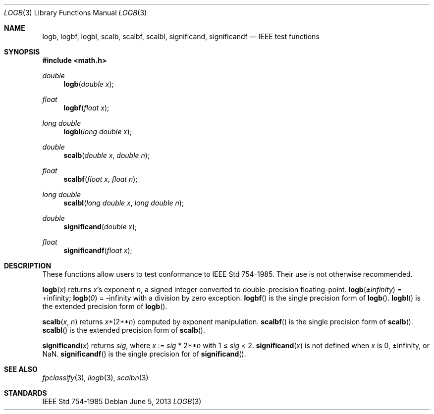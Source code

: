 .\"	$OpenBSD: logb.3,v 1.9 2013/06/05 03:40:26 tedu Exp $
.\" Copyright (c) 1985, 1991 Regents of the University of California.
.\" All rights reserved.
.\"
.\" Redistribution and use in source and binary forms, with or without
.\" modification, are permitted provided that the following conditions
.\" are met:
.\" 1. Redistributions of source code must retain the above copyright
.\"    notice, this list of conditions and the following disclaimer.
.\" 2. Redistributions in binary form must reproduce the above copyright
.\"    notice, this list of conditions and the following disclaimer in the
.\"    documentation and/or other materials provided with the distribution.
.\" 3. Neither the name of the University nor the names of its contributors
.\"    may be used to endorse or promote products derived from this software
.\"    without specific prior written permission.
.\"
.\" THIS SOFTWARE IS PROVIDED BY THE REGENTS AND CONTRIBUTORS ``AS IS'' AND
.\" ANY EXPRESS OR IMPLIED WARRANTIES, INCLUDING, BUT NOT LIMITED TO, THE
.\" IMPLIED WARRANTIES OF MERCHANTABILITY AND FITNESS FOR A PARTICULAR PURPOSE
.\" ARE DISCLAIMED.  IN NO EVENT SHALL THE REGENTS OR CONTRIBUTORS BE LIABLE
.\" FOR ANY DIRECT, INDIRECT, INCIDENTAL, SPECIAL, EXEMPLARY, OR CONSEQUENTIAL
.\" DAMAGES (INCLUDING, BUT NOT LIMITED TO, PROCUREMENT OF SUBSTITUTE GOODS
.\" OR SERVICES; LOSS OF USE, DATA, OR PROFITS; OR BUSINESS INTERRUPTION)
.\" HOWEVER CAUSED AND ON ANY THEORY OF LIABILITY, WHETHER IN CONTRACT, STRICT
.\" LIABILITY, OR TORT (INCLUDING NEGLIGENCE OR OTHERWISE) ARISING IN ANY WAY
.\" OUT OF THE USE OF THIS SOFTWARE, EVEN IF ADVISED OF THE POSSIBILITY OF
.\" SUCH DAMAGE.
.\"
.\"     from: @(#)ieee.3	6.4 (Berkeley) 5/6/91
.\"
.Dd $Mdocdate: June 5 2013 $
.Dt LOGB 3
.Os
.Sh NAME
.Nm logb ,
.Nm logbf ,
.Nm logbl ,
.Nm scalb ,
.Nm scalbf ,
.Nm scalbl ,
.Nm significand ,
.Nm significandf
.Nd IEEE test functions
.Sh SYNOPSIS
.In math.h
.Ft double
.Fn logb "double x"
.Ft float
.Fn logbf "float x"
.Ft long double
.Fn logbl "long double x"
.Ft double
.Fn scalb "double x" "double n"
.Ft float
.Fn scalbf "float x" "float n"
.Ft long double
.Fn scalbl "long double x" "long double n"
.Ft double
.Fn significand "double x"
.Ft float
.Fn significandf "float x"
.Sh DESCRIPTION
These functions allow users to test conformance to
.St -ieee754 .
Their use is not otherwise recommended.
.Pp
.Fn logb x
returns
.Fa x Ns 's exponent
.Fa n ,
a signed integer converted to double\-precision floating\-point.
.Fn logb \(+-infinity
= +infinity;
.Fn logb 0
= -infinity with a division by zero exception.
.Fn logbf
is the single precision form of
.Fn logb .
.Fn logbl
is the extended precision form of
.Fn logb .
.Pp
.Fn scalb x n
returns
.Fa x Ns *(2** Ns Fa n )
computed by exponent manipulation.
.Fn scalbf
is the single precision form of
.Fn scalb .
.Fn scalbl
is the extended precision form of
.Fn scalb .
.Pp
.Fn significand x
returns
.Fa sig ,
where
.Fa x
:=
.Fa sig No * 2** Ns Fa n
with 1 \(<=
.Fa sig
< 2.
.Fn significand x
is not defined when
.Fa x
is 0, \(+-infinity, or NaN.
.Fn significandf
is the single precision for of
.Fn significand .
.Sh SEE ALSO
.Xr fpclassify 3 ,
.Xr ilogb 3 ,
.Xr scalbn 3
.Sh STANDARDS
.St -ieee754
